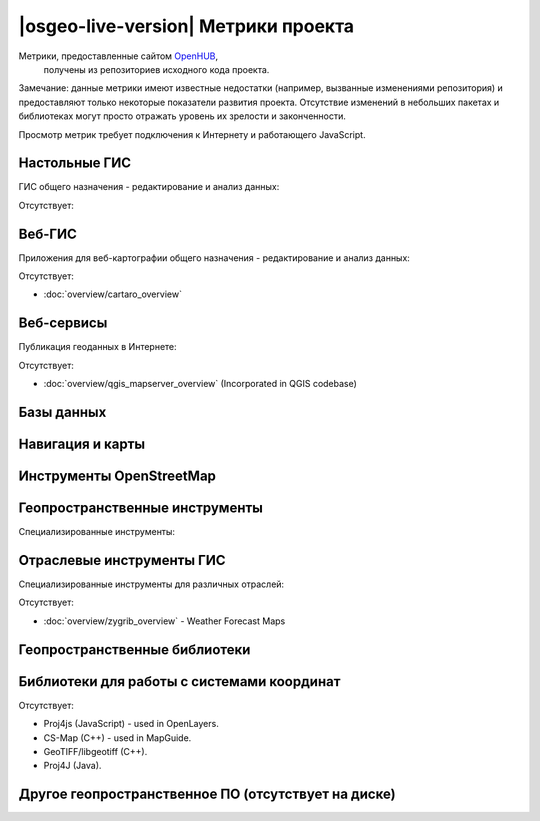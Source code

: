 |osgeo-live-version| Метрики проекта
================================================================================

Метрики, предоставленные сайтом `OpenHUB <https://www.openhub.net/>`_,
 получены из репозиториев исходного кода проекта.
Замечание: данные метрики имеют известные недостатки (например,
вызванные изменениями репозитория) и предоставляют только некоторые
показатели развития проекта. Отсутствие изменений в небольших пакетах
и библиотеках могут просто отражать уровень их зрелости и законченности.

Просмотр метрик требует подключения к Интернету и работающего JavaScript.

.. raw:: html

  <script type="text/javascript" src="https://www.openhub.net/p/OSGeo-Live/widgets/project_factoids_stats?format=js"></script><br/>

Настольные ГИС
--------------------------------------------------------------------------------
ГИС общего назначения - редактирование и анализ данных:

.. raw:: html

  <script type="text/javascript" src="https://www.openhub.net/p/3663/widgets/project_factoids_stats?format=js"></script>
  <script type="text/javascript" src="https://www.openhub.net/p/grass_gis/widgets/project_factoids_stats?format=js"></script>
  <script type="text/javascript" src="https://www.openhub.net/p/gvsig-desktop-2/widgets/project_factoids_stats?format=js"></script>
  <script type="text/javascript" src="https://www.openhub.net/p/udig/widgets/project_factoids_stats?format=js"></script>
  <script type="text/javascript" src="https://www.openhub.net/p/9819/widgets/project_factoids_stats?format=js"></script>
  <script type="text/javascript" src="https://www.openhub.net/p/saga-gis/widgets/project_factoids_stats?format=js"></script>

Отсутствует:



Веб-ГИС
--------------------------------------------------------------------------------
Приложения для веб-картографии общего назначения - редактирование и анализ данных:

.. raw:: html

  <script type="text/javascript" src="https://www.openhub.net/p/openlayers/widgets/project_factoids_stats?format=js"></script>
  <script type="text/javascript" src="https://www.openhub.net/p/Leaflet/widgets/project_factoids_stats?format=js"></script>
  <script type="text/javascript" src="https://www.openhub.net/p/cesiumjs/widgets/project_factoids_stats?format=js"></script>
  <script type="text/javascript" src="https://www.openhub.net/p/geomajas/widgets/project_factoids_stats?format=js"></script>
  <script type="text/javascript" src="https://www.openhub.net/p/mapbender/widgets/project_factoids_stats?format=js"></script>
  <script type="text/javascript" src="https://www.openhub.net/p/geomoose/widgets/project_factoids_stats?format=js"></script>
  <script type="text/javascript" src="https://www.openhub.net/p/geonode/widgets/project_factoids_stats?format=js"></script>
  <script type='text/javascript' src='https://www.openhub.net/p/WebWorldWind/widgets/project_factoids_stats?format=js'></script>

Отсутствует:

* :doc:`overview/cartaro_overview`

Веб-сервисы
--------------------------------------------------------------------------------
Публикация геоданных в Интернете:

.. raw:: html

  <script type="text/javascript" src="https://www.openhub.net/p/geoserver/widgets/project_factoids_stats?format=js"></script>
  <script type="text/javascript" src="https://www.openhub.net/p/mapserver/widgets/project_factoids_stats?format=js"></script>
  <script type="text/javascript" src="https://www.openhub.net/p/deegree3/widgets/project_factoids_stats?format=js"></script>
  <script type="text/javascript" src="https://www.openhub.net/p/ncwms/widgets/project_factoids_stats?format=js"></script>
  <script type="text/javascript" src="https://www.openhub.net/p/eoxserver/widgets/project_factoids_stats?format=js"></script>
  <script type="text/javascript" src="https://www.openhub.net/p/4657/widgets/project_factoids_stats?format=js"></script>
  <script type="text/javascript" src="https://www.openhub.net/p/pycsw/widgets/project_factoids_stats?format=js"></script>
  <script type="text/javascript" src="https://www.openhub.net/p/mapproxy/widgets/project_factoids_stats?format=js"></script>
  <!--script type="text/javascript" src="https://www.openhub.net/p/fiftytwonorth_security/widgets/project_factoids_stats?format=js"></script-->
  <script type="text/javascript" src="https://www.openhub.net/p/istsos/widgets/project_factoids_stats?format=js"></script>
  <script type="text/javascript" src="https://www.openhub.net/p/n52-wps/widgets/project_factoids_stats?format=js"></script>
  <script type="text/javascript" src="https://www.openhub.net/p/SensorObservationService/widgets/project_factoids_stats?format=js"></script>

  <script type="text/javascript" src="https://www.openhub.net/p/zoo-project/widgets/project_factoids_stats?format=js"></script>
  <script type="text/javascript" src="https://www.openhub.net/p/pyWPS/widgets/project_factoids_stats?format=js"></script>

Отсутствует:

* :doc:`overview/qgis_mapserver_overview` (Incorporated in QGIS codebase)

Базы данных
--------------------------------------------------------------------------------

.. raw:: html

  <script type="text/javascript" src="https://www.openhub.net/p/postgis/widgets/project_factoids_stats?format=js"></script>
  <script type="text/javascript" src="https://www.openhub.net/p/spatialite/widgets/project_factoids_stats?format=js"></script>
  <script type="text/javascript" src="https://www.openhub.net/p/rasdaman/widgets/project_factoids_stats?format=js"></script>
  <script type="text/javascript" src="https://www.openhub.net/p/pgrouting/widgets/project_factoids_stats?format=js"></script>

Навигация и карты
--------------------------------------------------------------------------------

.. raw:: html

  <!--script type="text/javascript" src="https://www.openhub.net/p/gpsdrive/widgets/project_factoids_stats?format=js"></script-->
  <script type="text/javascript" src="https://www.openhub.net/p/marble/widgets/project_factoids_stats?format=js"></script>
  <script type="text/javascript" src="https://www.openhub.net/p/prune-gps/widgets/project_factoids_stats?format=js"></script>
  <script type="text/javascript" src="https://www.openhub.net/p/opencpn/widgets/project_factoids_stats?format=js"></script>

  <script type='text/javascript' src='https://www.openhub.net/p/wwj/widgets/project_factoids_stats?format=js'></script>

Инструменты OpenStreetMap
--------------------------------------------------------------------------------

.. raw:: html

  <script type="text/javascript" src="https://www.openhub.net/p/josm/widgets/project_factoids_stats?format=js"></script>
  <script type="text/javascript" src="https://www.openhub.net/p/merkaartor/widgets/project_factoids_stats?format=js"></script>
  <script type="text/javascript" src="https://www.openhub.net/p/osmosis/widgets/project_factoids_stats?format=js"></script>
  <script type="text/javascript" src="https://www.openhub.net/p/osm2pgsql/widgets/project_factoids_stats?format=js"></script>

Геопространственные инструменты 
--------------------------------------------------------------------------------
Специализированные инструменты:

.. raw:: html

  <script type="text/javascript" src="https://www.openhub.net/p/geokettle/widgets/project_factoids_stats?format=js"></script>
  <script type="text/javascript" src="https://www.openhub.net/p/GMT/widgets/project_factoids_stats?format=js"></script>
  <script type="text/javascript" src="https://www.openhub.net/p/mapnik/widgets/project_factoids_stats?format=js"></script>
  <script type="text/javascript" src="https://www.openhub.net/p/ossim/widgets/project_factoids_stats?format=js"></script>
  <script type="text/javascript" src="https://www.openhub.net/p/otb/widgets/project_factoids_stats?format=js"></script>
  <script type="text/javascript" src="https://www.openhub.net/p/R-project_/widgets/project_factoids_stats?format=js"></script>

Отраслевые инструменты ГИС
--------------------------------------------------------------------------------
Специализированные инструменты для различных отраслей:

.. raw:: html

  <script type="text/javascript" src="https://www.openhub.net/p/sahanapy/widgets/project_factoids_stats?format=js"></script>

  <script type="text/javascript" src="https://www.openhub.net/p/mb-system/widgets/project_factoids_stats?format=js"></script>


Отсутствует:

* :doc:`overview/zygrib_overview` - Weather Forecast Maps

Геопространственные библиотеки
--------------------------------------------------------------------------------

.. raw:: html

  <script type="text/javascript" src="https://www.openhub.net/p/gdal/widgets/project_factoids_stats?format=js"></script>
  <script type="text/javascript" src="https://www.openhub.net/p/jts-topo-suite/widgets/project_factoids_stats?format=js"></script>
  <script type="text/javascript" src="https://www.openhub.net/p/geotools/widgets/project_factoids_stats?format=js"></script>
  <script type="text/javascript" src="https://www.openhub.net/p/geos/widgets/project_factoids_stats?format=js"></script>
  <script type="text/javascript" src="https://www.openhub.net/p/liblas/widgets/project_factoids_stats?format=js"></script>
  <script type="text/javascript" src="https://www.openhub.net/p/python-iris/widgets/project_factoids_stats?format=js"></script>

Библиотеки для работы с системами координат
--------------------------------------------------------------------------------

.. raw:: html

  <script type="text/javascript" src="https://www.openhub.net/p/proj4/widgets/project_factoids_stats?format=js"></script>

Отсутствует:

* Proj4js (JavaScript) - used in OpenLayers.
* CS-Map (C++) - used in MapGuide.
* GeoTIFF/libgeotiff (C++).
* Proj4J (Java).

Другое геопространственное ПО (отсутствует на диске)
--------------------------------------------------------------------------------
.. raw:: html

  <script type="text/javascript" src="https://www.openhub.net/p/mapwingis/widgets/project_factoids_stats?format=js"></script>
  <script type="text/javascript" src="https://www.openhub.net/p/mapguide/widgets/project_factoids_stats?format=js"></script>

